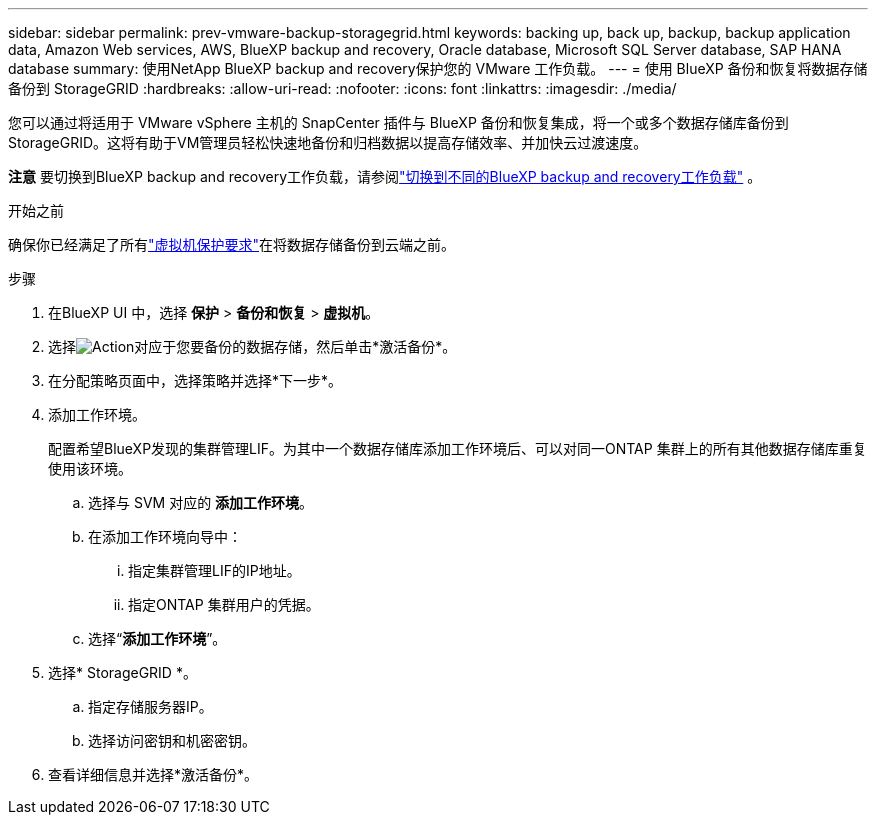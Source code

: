 ---
sidebar: sidebar 
permalink: prev-vmware-backup-storagegrid.html 
keywords: backing up, back up, backup, backup application data, Amazon Web services, AWS, BlueXP backup and recovery, Oracle database, Microsoft SQL Server database, SAP HANA database 
summary: 使用NetApp BlueXP backup and recovery保护您的 VMware 工作负载。 
---
= 使用 BlueXP 备份和恢复将数据存储备份到 StorageGRID
:hardbreaks:
:allow-uri-read: 
:nofooter: 
:icons: font
:linkattrs: 
:imagesdir: ./media/


[role="lead"]
您可以通过将适用于 VMware vSphere 主机的 SnapCenter 插件与 BlueXP 备份和恢复集成，将一个或多个数据存储库备份到 StorageGRID。这将有助于VM管理员轻松快速地备份和归档数据以提高存储效率、并加快云过渡速度。

[]
====
*注意* 要切换到BlueXP backup and recovery工作负载，请参阅link:br-start-switch-ui.html["切换到不同的BlueXP backup and recovery工作负载"] 。

====
.开始之前
确保你已经满足了所有link:prev-vmware-prereqs.html["虚拟机保护要求"]在将数据存储备份到云端之前。

.步骤
. 在BlueXP UI 中，选择 *保护* > *备份和恢复* > *虚拟机*。
. 选择image:icon-action.png["Action"]对应于您要备份的数据存储，然后单击*激活备份*。
. 在分配策略页面中，选择策略并选择*下一步*。
. 添加工作环境。
+
配置希望BlueXP发现的集群管理LIF。为其中一个数据存储库添加工作环境后、可以对同一ONTAP 集群上的所有其他数据存储库重复使用该环境。

+
.. 选择与 SVM 对应的 *添加工作环境*。
.. 在添加工作环境向导中：
+
... 指定集群管理LIF的IP地址。
... 指定ONTAP 集群用户的凭据。


.. 选择“*添加工作环境*”。


. 选择* StorageGRID *。
+
.. 指定存储服务器IP。
.. 选择访问密钥和机密密钥。


. 查看详细信息并选择*激活备份*。

